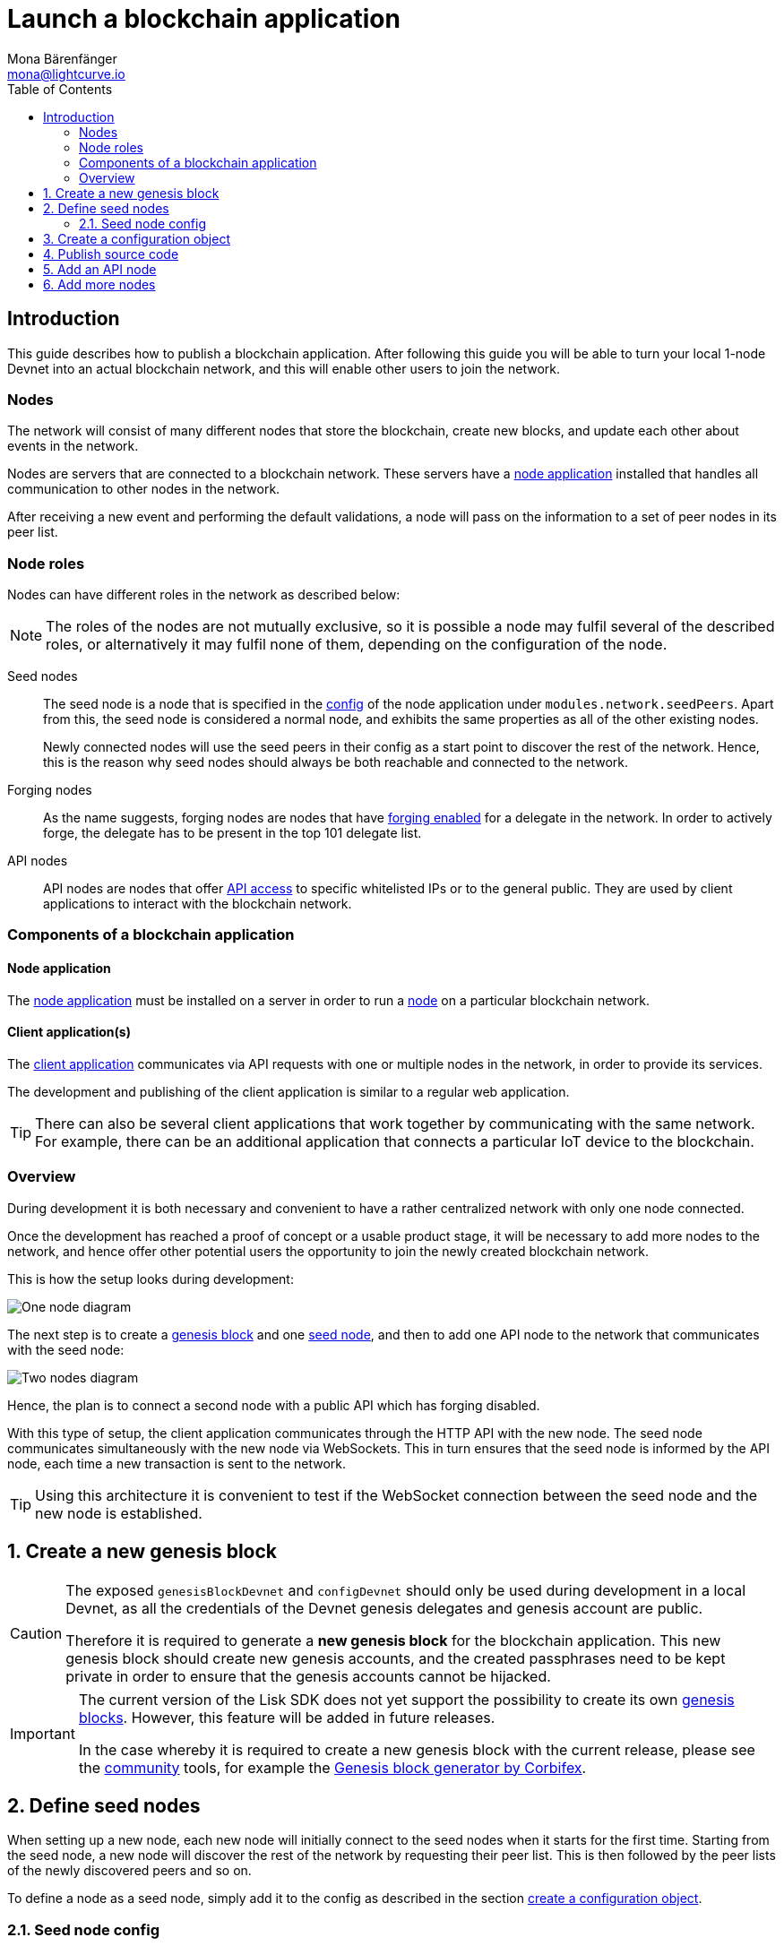 = Launch a blockchain application
Mona Bärenfänger <mona@lightcurve.io>
:description: This guide describes how to publish a blockchain application,together with the components required, seed nodes, creating a new genesis block, creating config objects, and adding additional nodes.
:toc:
:imagesdir: ../../../assets/images
:v_core: 3.0.0
:v_sdk: v4.0.0-alpha.1
:v_protocol: master
:experimental:

:url_github: https://github.com/
:url_github_corbifex: https://github.com/corbifex/lisk-genesis
:url_github_hello_index: https://github.com/LiskHQ/lisk-sdk-examples/blob/development/hello_world/index.js
:url_github_hello_client: https://github.com/LiskHQ/lisk-sdk-examples/tree/development/hello_world/react-client
:url_github_hello_package: https://github.com/LiskHQ/lisk-sdk-examples/blob/development/hello_world/package.json
:url_github_hello_transaction: https://github.com/LiskHQ/lisk-sdk-examples/tree/development/hello_world/transactions
:url_github_sdk_configDevnet: https://github.com/LiskHQ/lisk-sdk/blob/{v_sdk}/sdk/src/samples/config_devnet.json
:url_gitlab: https://about.gitlab.com/
:url_lisk_community: https://lisk.io/community

:url_commander_commands_createaccount: references/lisk-commander/commands.adoc#_create_account
:url_comander_commands_registerdelegate: references/lisk-commander/commands.adoc#_delegate_registration_transaction
:url_guides_config: guides/app-development/configuration.adoc#intro
:url_guides_api: guides/node-management/api-access.adoc
:url_guides_forging: guides/node-management/forging.adoc
:url_reference_config: references/config.adoc
:url_setup_ports: setup.adoc#ports

:url_protocol_genesis_block: {v_protocol}@lisk-protocol::blocks.adoc#_genesis_block

== Introduction

This guide describes how to publish a blockchain application.
After following this guide you will be able to turn your local 1-node Devnet into an actual blockchain network, and this will enable other users to join the network.


[[nodes]]
=== Nodes

The network will consist of many different nodes that store the blockchain, create new blocks, and update each other about events in the network.

Nodes are servers that are connected to a blockchain network.
These servers have a <<node_app,node application>> installed that handles all communication to other nodes in the network.

After receiving a new event and performing the default validations, a node will pass on the information to a set of peer nodes in its peer list.

=== Node roles

Nodes can have different roles in the network as described below:

NOTE: The roles of the nodes are not mutually exclusive, so it is possible a node may fulfil several of the described roles, or alternatively it may fulfil none of them, depending on the configuration of the node.

Seed nodes::
The seed node is a node that is specified in the xref:{url_reference_config}[config] of the node application under `modules.network.seedPeers`.
Apart from this, the seed node is considered a normal node, and exhibits the same properties as all of the other existing nodes.
+
Newly connected nodes will use the seed peers in their config as a start point to discover the rest of the network.
Hence, this is the reason why seed nodes should always be both reachable and connected to the network.

Forging nodes::
As the name suggests, forging nodes are nodes that have xref:{url_guides_forging}[forging enabled] for a delegate in the network.
In order to actively forge, the delegate has to be present in the top 101 delegate list.

API nodes::
API nodes are nodes that offer xref:{url_guides_api}[API access] to specific whitelisted IPs or to the general public.
They are used by client applications to interact with the blockchain network.

=== Components of a blockchain application

[[node_app]]
==== Node application

The {url_github_hello_index}[node application^] must be installed on a server in order to run a <<nodes, node>> on a particular blockchain network.

[[client_app]]
==== Client application(s)

The {url_github_hello_client}[client application^] communicates via API requests with one or multiple nodes in the network, in order to provide its services.

The development and publishing of the client application is similar to a regular web application.

[TIP]
====
There can also be several client applications that work together by communicating with the same network.
For example, there can be an additional application that connects a particular IoT device to the blockchain.
====

=== Overview

During development it is both necessary and convenient to have a rather centralized network with only one node connected.

Once the development has reached a proof of concept or a usable product stage, it will be necessary to add more nodes to the network, and hence offer other potential users the opportunity to join the newly created blockchain network.

This is how the setup looks during development:

image:launch-seed_node.png[One node diagram]

The next step is to create a <<genesis_block, genesis block>> and one <<seed_node, seed node>>, and then to add one API node to the network that communicates with the seed node:

image:launch-2_nodes.png[Two nodes diagram]

Hence, the plan is to connect a second node with a public API which has forging disabled.

With this type of setup, the client application communicates through the HTTP API with the new node.
The seed node communicates simultaneously with the new node via WebSockets.
This in turn ensures that the seed node is informed by the API node, each time a new transaction is sent to the network.

TIP: Using this architecture it is convenient to test if the WebSocket connection between the seed node and the new node is established.

:sectnums:
[[genesis_block]]
== Create a new genesis block

[CAUTION]
====
The exposed `genesisBlockDevnet` and `configDevnet` should only be used during development in a local Devnet, as all the credentials of the Devnet genesis delegates and genesis account are public.

Therefore it is required to generate a **new genesis block** for the blockchain application.
This new genesis block should create new genesis accounts, and the created passphrases need to be kept private in order to ensure that the genesis accounts cannot be hijacked.
====

[IMPORTANT]
====
The current version of the Lisk SDK does not yet support the possibility to create its own xref:{url_protocol_genesis_block}[genesis blocks].
However, this feature will be added in future releases.

In the case whereby it is required to create a new genesis block with the current release, please see the {url_lisk_community}[community^] tools, for example the {url_github_corbifex}[Genesis block generator by Corbifex^].
====

[[seed_node]]
== Define seed nodes

When setting up a new node, each new node will initially connect to the seed nodes when it starts for the first time.
Starting from the seed node, a new node will discover the rest of the network by requesting their peer list. This is then followed by the peer lists of the newly discovered peers and so on.

To define a node as a seed node, simply add it to the config as described in the section <<config,create a configuration object>>.

=== Seed node config

It is convenient to have the genesis delegates actively forging on the seed node, in case the network does not yet have enough real delegates who can take the forging spots.

CAUTION: It is recommended to keep the config of the seed nodes to yourself, especially if it contains the `defaultpassword` to decrypt the passphrases of the genesis delegates.

Include the data of the new genesis delegates in the config (see xref:{url_guides_forging}[enable forging]), that was created in the <<genesis_block, genesis block>>.

//TODO: Please see the xref:{}[Best practices: seed nodes] section for further recommendations how to configure a seed node.

[[config]]
== Create a configuration object

Exchange the {url_github_sdk_configDevnet}[configDevnet^] object that was passed to the node during the development with the customized version.

[TIP]
====
It is recommended to create a config object with all the options that differ from the default config options.
To check the default config options, go to the xref:{url_reference_config}[configuration page] or check it directly in the code.
The default options for modules are as follows: +
`framework/src/modules/MODULE_NAME/defaults/config.js`. +
The default options for components are as follows: +
`framework/src/components/COMPONENT_NAME/defaults/config.js`.
====

Most of the configurations can remain the same as those already defined in the default config options.
However, please note that there is one option that should be updated, which is  **the seed node(s)**.

For example to add `1.2.3.4:5000` as a seed node, add an object with the 2 properties `ip` and `wsPort` to the `seedPeers` list as displayed below:

[source,js]
----
const myConfig = {
     modules: {
         network: {
             seedPeers: [{ ip: '1.2.3.4', wsPort: 5000}]
         }
     }
 };

const app = new Application(genesisBlockDevnet, myConfig);
----

[NOTE]
====
By default, the forging delegates list in the config is empty.
Only the exposed `configDevnet` object includes forging data for all 101 genesis delegates.
The user who will later deploy the node on a server can then add the credentials to the config, to xref:{url_guides_forging}[enable forging] for a particular delegate on this node.
====

== Publish source code

Add the code for the customized `node` application (including the custom transactions), to a public code repository.
For example, on  {url_github}[Github^] or {url_gitlab}[Gitlab^].

This provides all users with the opportunity to download the application, and deploy it on a server in order to connect with the network.

The minimum amount of files required for a node application can be seen listed below:

* {url_github_hello_index}[index.js^] :  The code that initializes and starts the node application.
* {url_github_hello_package}[package.json^]: A project file that lists all needed dependencies, (this should include `lisk-sdk` as a dependency).
* {url_github_hello_transaction}[transactions^]: A folder containing all required custom transactions.
* `README` : A Readme file which describes the most important steps to setup the node.

The client application should be distributed in a separate project, and may contain any desired structure as required.

== Add an API node

This new node will not have any forging activated.
The API node is communicating via the API with the `client` app, and over the WebSocket connection to other peer nodes.

In this example, the only other node in the network is the seed node.
Therefore, the seed node is the only node at this point that can forge new blocks, because all the genesis delegates are actively forging on it.

TIP: How to replace the genesis delegates with real delegates is covered in the next section, <<more_nodes, Add more nodes>>.

To set up the node, install the node application on a new server.
Just follow the instructions of the `README` file, that was created in the previous step.

IMPORTANT: Do not forget to open the corresponding xref:{url_setup_ports}[ports] for HTTP and WS communication!

By default, the API access of a node is disabled.
So after successful setup of the node, it is required to xref:{url_guides_config}[whitelist specific clients] in the config, or alternatively, to make the xref:{url_guides_config}[API access public] for everyone.

Once a new node is set up, update the API endpoint in the <<client_app,client app>> to target the new node:

.Snippet of client/app.js
[source,js]
----
// Constants
const API_BASEURL = 'http://localhost:4000'; <1>
----

<1> Add the correct IP and port here to the newly added node.

At this point the new API node will now receive transactions from the client app and vice versa.
The received transactions will be visible in the logs of the client node, (assuming the log level is at least `info`).

.Logs of the newly added API node
image:synching_node.png[Synching non forging node]

In the logs shown above it can be seen that the seed node was already 3 blocks ahead when the second node was started.
It first synchronizes the missing blocks up to the current height, and then broadcasts the received transactions from the client app to the seed node, whereby the delegates can then add the transactions to blocks and forge them.

These new blocks are broadcast again to the new node, and the client app can display the data based on the API calls that it sends to the new node.

.Log of the seed node with the forging genesis delegates:
image:forging_node.png[Forging node logs]

[NOTE]
.Broadcast irregularities are no concern.
====
Sometimes errors occur when broadcasting transactions between the nodes.
There is no cause for concern here as the node will re-start the sync process again; and in the majority of cases it is successful on the next attempt.
image:common-sync-issue.png[Common sync issue]
In the above image the block at height 284 is not accepted because of an invalid block timestamp.
As a result, the following blocks are also discarded by the node.
Anomalies like this can occur within the network.
The node can usually resolve these issues on its own by starting a new sync process, whereby it requests the missing blocks from one of its' peer nodes.
As shown in the logs above, the blocks at height 284, 285 and 286 are displayed as discarded.
At this point the node realizes it is not in sync with the other nodes and starts the sync process.
This can also be seen in the above logs, `Starting sync`.
During the sync process the missing blocks are received from the peers and added to the database of the node.
====

[[more_nodes]]
== Add more nodes

During development of the blockchain application, one node was enabled for forging for all 101 genesis delegates.

After the release of the first version of the blockchain application, it is necessary that real delegates take the forging slots of the genesis delegates.

NOTE: The network will become decentralized for the first time when at least 51 individual delegates are actively forging in the network.

.A forging node joins the network
image:launch-3_nodes.png[3 nodes diagram]

To join the network as a new delegate, follow the steps listed below:

. Create your own private account on the network.
.. xref:{url_commander_commands_createaccount}[Generate the account credentials]
.. Send some funds (which must be an adequate amount in order to register as a delegate), to the newly generated address.
. Register a delegate.
.. xref:{url_comander_commands_registerdelegate}[Generate the delegate registration object].
.. Broadcast the delegate registration to the network:
+
.Example: Registers a delegate with username "lightcurve"
[source,bash]
----
export SECRET_PASSPHRASE=123456 <1>
lisk transaction:create:delegate lightcurve -p=env:SECRET_PASSPHRASE | tee >(curl -X POST -H "Content-Type: application/json" -d @- 1.2.3.4:4000/api/transactions) <2>
----
<1> Replace `123456` with the secret passphrase.
<2> Replace `1.2.3.4` with the IP of a node with a reachable API.
+
. Set up a <<node_app,node>>: Follow the steps in the `README` file of the app, (alternatively read the Lisk tutorials, as this process is basically identical).
. xref:{url_guides_forging}[Enable forging for the newly created delegate on the node]
. People become convinced to vote for a delegate in the network, if the delegate has the following attributes:
** Is helpful.
** Is accountable.
** Is sharing rewards.
** Is offering useful services or tools.

.How to replace a genesis delegate
[NOTE]
====
If a delegate joins the network at a very early stage, it is likely they will probably replace one of the genesis delegates.
The genesis delegates are voted in by the genesis account which holds all the tokens on the initial network start.
The genesis account votes with these tokens for the genesis delegates, in order to stabilize the network during the development.

Therefore, when replacing a genesis delegate, the new delegate will need to convince the person who controls the genesis account of the network; which will most likely be the app developer.
Later, when the majority of the existing tokens are distributed amongst the different private accounts, the new delegate needs to gain the trust of the community in order to be voted into a forging position.
====
